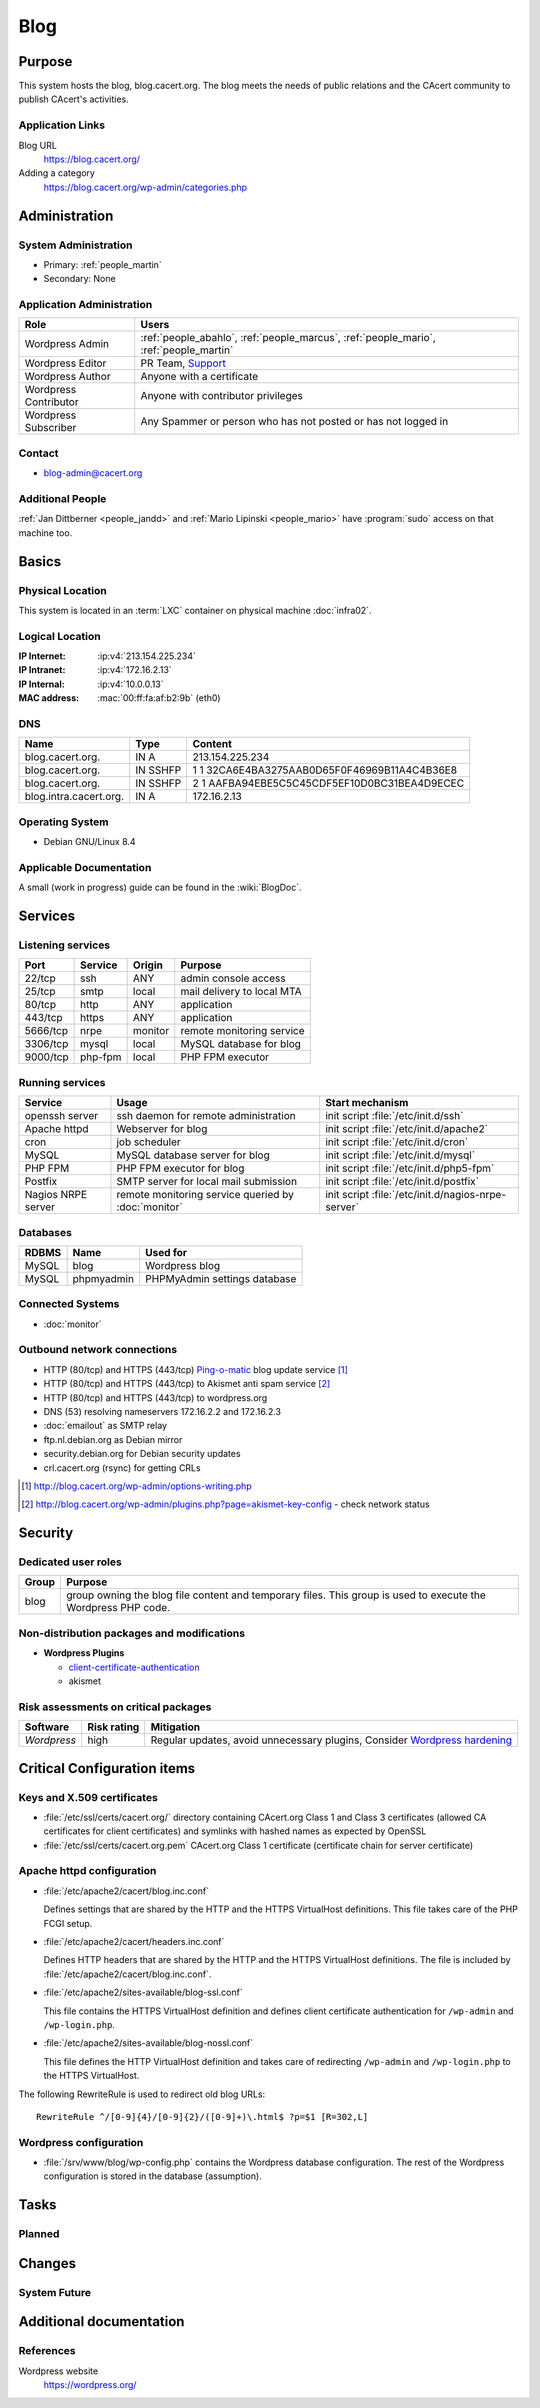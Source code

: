 .. index::
   single: Systems; Blog

====
Blog
====

Purpose
=======

This system hosts the blog, blog.cacert.org. The blog meets the needs of public
relations and the CAcert community to publish CAcert's activities.

Application Links
-----------------

Blog URL
   https://blog.cacert.org/

Adding a category
   https://blog.cacert.org/wp-admin/categories.php

Administration
==============

System Administration
---------------------

* Primary: :ref:`people_martin`
* Secondary: None

.. todo:: find an additional admin

Application Administration
--------------------------

+-----------------------+-------------------------------------------------+
| Role                  | Users                                           |
+=======================+=================================================+
| Wordpress Admin       | :ref:`people_abahlo`,                           |
|                       | :ref:`people_marcus`,                           |
|                       | :ref:`people_mario`,                            |
|                       | :ref:`people_martin`                            |
+-----------------------+-------------------------------------------------+
| Wordpress Editor      | PR Team,                                        |
|                       | `Support`_                                      |
+-----------------------+-------------------------------------------------+
| Wordpress Author      | Anyone with a certificate                       |
+-----------------------+-------------------------------------------------+
| Wordpress Contributor | Anyone with contributor privileges              |
+-----------------------+-------------------------------------------------+
| Wordpress Subscriber  | Any Spammer or person who has not posted or has |
|                       | not logged in                                   |
+-----------------------+-------------------------------------------------+

.. _Support: support@cacert.org

Contact
-------

* blog-admin@cacert.org

Additional People
-----------------

:ref:`Jan Dittberner <people_jandd>` and :ref:`Mario Lipinski <people_mario>`
have :program:`sudo` access on that machine too.

Basics
======

Physical Location
-----------------

This system is located in an :term:`LXC` container on physical machine
:doc:`infra02`.

Logical Location
----------------

:IP Internet: :ip:v4:`213.154.225.234`
:IP Intranet: :ip:v4:`172.16.2.13`
:IP Internal: :ip:v4:`10.0.0.13`
:MAC address: :mac:`00:ff:fa:af:b2:9b` (eth0)

.. seealso::

   See :doc:`../network`

DNS
---

.. index::
   single: DNS records; Blog

====================== ======== ============================================
Name                   Type     Content
====================== ======== ============================================
blog.cacert.org.       IN A     213.154.225.234
blog.cacert.org.       IN SSHFP 1 1 32CA6E4BA3275AAB0D65F0F46969B11A4C4B36E8
blog.cacert.org.       IN SSHFP 2 1 AAFBA94EBE5C5C45CDF5EF10D0BC31BEA4D9ECEC
blog.intra.cacert.org. IN A     172.16.2.13
====================== ======== ============================================

.. seealso::

   See :wiki:`SystemAdministration/Procedures/DNSChanges`

Operating System
----------------

.. index::
   single: Debian GNU/Linux; Jessie
   single: Debian GNU/Linux; 8.4

* Debian GNU/Linux 8.4

Applicable Documentation
------------------------

A small (work in progress) guide can be found in the :wiki:`BlogDoc`.

Services
========

Listening services
------------------

+----------+---------+---------+----------------------------+
| Port     | Service | Origin  | Purpose                    |
+==========+=========+=========+============================+
| 22/tcp   | ssh     | ANY     | admin console access       |
+----------+---------+---------+----------------------------+
| 25/tcp   | smtp    | local   | mail delivery to local MTA |
+----------+---------+---------+----------------------------+
| 80/tcp   | http    | ANY     | application                |
+----------+---------+---------+----------------------------+
| 443/tcp  | https   | ANY     | application                |
+----------+---------+---------+----------------------------+
| 5666/tcp | nrpe    | monitor | remote monitoring service  |
+----------+---------+---------+----------------------------+
| 3306/tcp | mysql   | local   | MySQL database for blog    |
+----------+---------+---------+----------------------------+
| 9000/tcp | php-fpm | local   | PHP FPM executor           |
+----------+---------+---------+----------------------------+

Running services
----------------

.. index::
   single: Apache
   single: MySQL
   single: PHP FPM
   single: Postfix
   single: cron
   single: nrpe
   single: openssh

+--------------------+--------------------+----------------------------------------+
| Service            | Usage              | Start mechanism                        |
+====================+====================+========================================+
| openssh server     | ssh daemon for     | init script :file:`/etc/init.d/ssh`    |
|                    | remote             |                                        |
|                    | administration     |                                        |
+--------------------+--------------------+----------------------------------------+
| Apache httpd       | Webserver for blog | init script                            |
|                    |                    | :file:`/etc/init.d/apache2`            |
+--------------------+--------------------+----------------------------------------+
| cron               | job scheduler      | init script :file:`/etc/init.d/cron`   |
+--------------------+--------------------+----------------------------------------+
| MySQL              | MySQL database     | init script                            |
|                    | server for blog    | :file:`/etc/init.d/mysql`              |
+--------------------+--------------------+----------------------------------------+
| PHP FPM            | PHP FPM executor   | init script                            |
|                    | for blog           | :file:`/etc/init.d/php5-fpm`           |
+--------------------+--------------------+----------------------------------------+
| Postfix            | SMTP server for    | init script                            |
|                    | local mail         | :file:`/etc/init.d/postfix`            |
|                    | submission         |                                        |
+--------------------+--------------------+----------------------------------------+
| Nagios NRPE server | remote monitoring  | init script                            |
|                    | service queried by | :file:`/etc/init.d/nagios-nrpe-server` |
|                    | :doc:`monitor`     |                                        |
+--------------------+--------------------+----------------------------------------+

Databases
---------

+-------+------------+------------------------------+
| RDBMS | Name       | Used for                     |
+=======+============+==============================+
| MySQL | blog       | Wordpress blog               |
+-------+------------+------------------------------+
| MySQL | phpmyadmin | PHPMyAdmin settings database |
+-------+------------+------------------------------+

Connected Systems
-----------------

* :doc:`monitor`

Outbound network connections
----------------------------

* HTTP (80/tcp) and HTTPS (443/tcp) `Ping-o-matic`_ blog update service [#f1]_
* HTTP (80/tcp) and HTTPS (443/tcp) to Akismet anti spam service [#f2]_
* HTTP (80/tcp) and HTTPS (443/tcp) to wordpress.org
* DNS (53) resolving nameservers 172.16.2.2 and 172.16.2.3
* :doc:`emailout` as SMTP relay
* ftp.nl.debian.org as Debian mirror
* security.debian.org for Debian security updates
* crl.cacert.org (rsync) for getting CRLs

.. _Ping-o-matic: http://rpc.pingomatic.com/
.. [#f1] http://blog.cacert.org/wp-admin/options-writing.php
.. [#f2]
   http://blog.cacert.org/wp-admin/plugins.php?page=akismet-key-config - check
   network status

Security
========

.. sshkeys::
   :RSA:   ec:cb:b5:13:7c:17:c4:c3:23:3d:ee:01:58:75:b5:8d
   :DSA:   c6:a7:52:f6:63:ce:73:95:41:35:90:45:9e:e0:06:a5
   :ECDSA: 00:d7:4b:3c:da:1b:24:76:74:1c:dd:2c:64:50:5f:81

.. todo:: setup ED25519 host key

Dedicated user roles
--------------------

+-------+--------------------------------------------------------------------+
| Group | Purpose                                                            |
+=======+====================================================================+
| blog  | group owning the blog file content and temporary files. This group |
|       | is used to execute the Wordpress PHP code.                         |
+-------+--------------------------------------------------------------------+

Non-distribution packages and modifications
-------------------------------------------

* **Wordpress Plugins**

  * `client-certificate-authentication
    <http://wordpress.org/plugins/client-certificate-authentication/>`_
  * akismet

Risk assessments on critical packages
-------------------------------------

+-------------+-------------+---------------------------------------------+
| Software    | Risk rating | Mitigation                                  |
+=============+=============+=============================================+
| *Wordpress* | high        | Regular updates, avoid unnecessary plugins, |
|             |             | Consider `Wordpress hardening`_             |
+-------------+-------------+---------------------------------------------+

.. todo:: `Wordpress hardening`_

.. _Wordpress hardening: http://codex.wordpress.org/Hardening_WordPress

Critical Configuration items
============================

Keys and X.509 certificates
---------------------------

.. sslcert:: blog.cacert.org
   :certfile:   /etc/ssl/public/blog.cacert.org.crt
   :keyfile:    /etc/ssl/private/blog.cacert.org.key
   :serial:     11e837
   :expiration: Mar 31 16:34:28 2018 GMT
   :sha1fp:     69:A5:5F:3E:1B:D8:2E:CB:B3:AB:0B:E9:81:A6:CF:31:DF:C8:A4:5F
   :issuer:     CAcert.org Class 1 Root CA

* :file:`/etc/ssl/certs/cacert.org/` directory containing CAcert.org Class 1
  and Class 3 certificates (allowed CA certificates for client certificates)
  and symlinks with hashed names as expected by OpenSSL
* :file:`/etc/ssl/certs/cacert.org.pem` CAcert.org Class 1 certificate
  (certificate chain for server certificate)

.. seealso::

   * :wiki:`SystemAdministration/CertificateList`

.. index::
   pair: Apache httpd; configuration

Apache httpd configuration
--------------------------

* :file:`/etc/apache2/cacert/blog.inc.conf`

  Defines settings that are shared by the HTTP and the HTTPS VirtualHost
  definitions. This file takes care of the PHP FCGI setup.

* :file:`/etc/apache2/cacert/headers.inc.conf`

  Defines HTTP headers that are shared by the HTTP and the HTTPS VirtualHost
  definitions. The file is included by
  :file:`/etc/apache2/cacert/blog.inc.conf`.

* :file:`/etc/apache2/sites-available/blog-ssl.conf`

  This file contains the HTTPS VirtualHost definition and defines client
  certificate authentication for ``/wp-admin`` and ``/wp-login.php``.

* :file:`/etc/apache2/sites-available/blog-nossl.conf`

  This file defines the HTTP VirtualHost definition and takes care of
  redirecting ``/wp-admin`` and ``/wp-login.php`` to the HTTPS VirtualHost.

The following RewriteRule is used to redirect old blog URLs::

  RewriteRule ^/[0-9]{4}/[0-9]{2}/([0-9]+)\.html$ ?p=$1 [R=302,L]

.. index::
   pair: Wordpress; configuration

Wordpress configuration
-----------------------

* :file:`/srv/www/blog/wp-config.php` contains the Wordpress database
  configuration. The rest of the Wordpress configuration is stored in the
  database (assumption).

Tasks
=====

Planned
-------

.. todo:: setup IPv6

.. todo::
   setup CRL checks (can be borrowed from :doc:`svn`) for client certificates

Changes
=======

System Future
-------------

.. * No plans

Additional documentation
========================

.. seealso::

   * :wiki:`PostfixConfiguration`

References
----------

Wordpress website
   https://wordpress.org/

